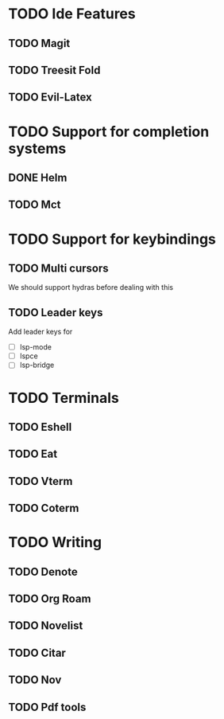 * TODO Ide Features
** TODO  Magit
** TODO Treesit Fold
** TODO Evil-Latex
* TODO Support for completion systems
** DONE Helm
** TODO Mct
* TODO Support for keybindings
** TODO Multi cursors
We should support hydras before dealing with this

** TODO Leader keys
Add leader keys for
+ [ ] lsp-mode
+ [ ] lspce
+ [ ] lsp-bridge
* TODO Terminals
** TODO Eshell
** TODO Eat
** TODO Vterm
** TODO Coterm
* TODO Writing
** TODO Denote
** TODO Org Roam
** TODO Novelist
** TODO Citar
** TODO Nov
** TODO Pdf tools
